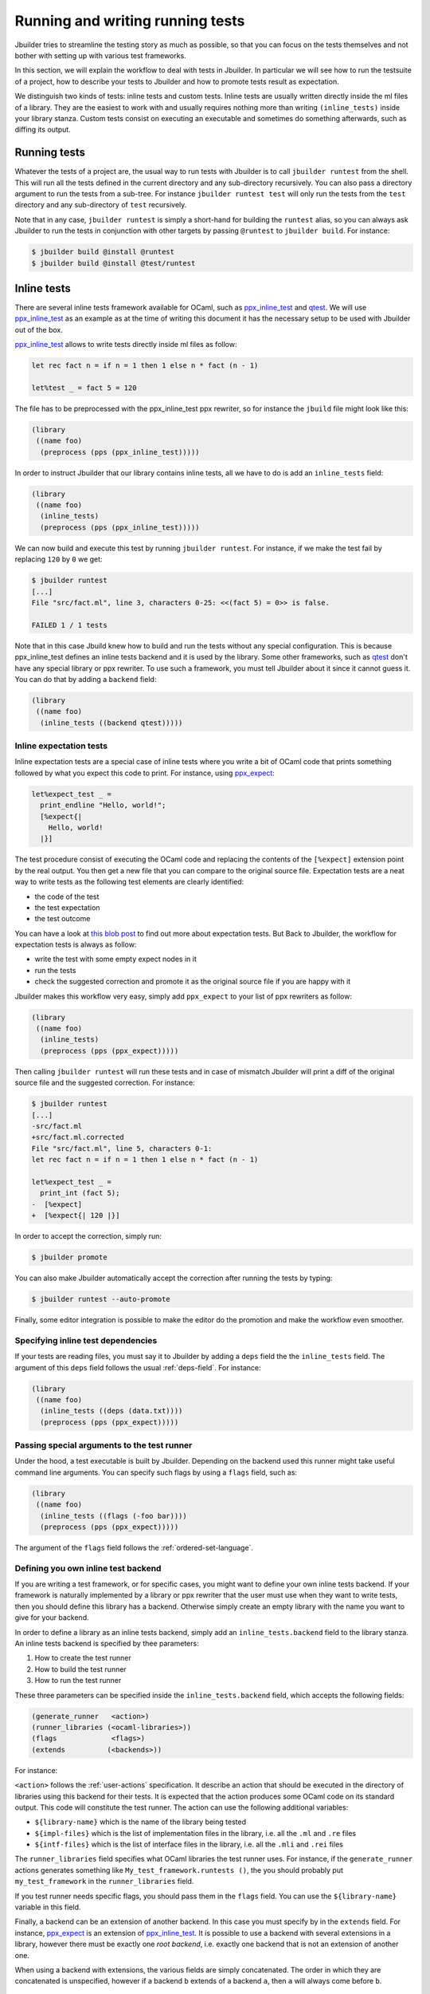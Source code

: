 *********************************
Running and writing running tests
*********************************

Jbuilder tries to streamline the testing story as much as possible, so
that you can focus on the tests themselves and not bother with setting
up with various test frameworks.

In this section, we will explain the workflow to deal with tests in
Jbuilder. In particular we will see how to run the testsuite of a
project, how to describe your tests to Jbuilder and how to promote
tests result as expectation.

We distinguish two kinds of tests: inline tests and custom
tests. Inline tests are usually written directly inside the ml files
of a library. They are the easiest to work with and usually requires
nothing more than writing ``(inline_tests)`` inside your library
stanza. Custom tests consist on executing an executable and sometimes
do something afterwards, such as diffing its output.

Running tests
=============

Whatever the tests of a project are, the usual way to run tests with
Jbuilder is to call ``jbuilder runtest`` from the shell. This will run
all the tests defined in the current directory and any sub-directory
recursively. You can also pass a directory argument to run the tests
from a sub-tree. For instance ``jbuilder runtest test`` will only run
the tests from the ``test`` directory and any sub-directory of
``test`` recursively.

Note that in any case, ``jbuilder runtest`` is simply a short-hand for
building the ``runtest`` alias, so you can always ask Jbuilder to run
the tests in conjunction with other targets by passing ``@runtest`` to
``jbuilder build``. For instance:

.. code:: bash

          $ jbuilder build @install @runtest
          $ jbuilder build @install @test/runtest

Inline tests
============

There are several inline tests framework available for OCaml, such as
ppx_inline_test_ and qtest_. We will use ppx_inline_test_ as an
example as at the time of writing this document it has the necessary
setup to be used with Jbuilder out of the box.

ppx_inline_test_ allows to write tests directly inside ml files as
follow:

.. code:: ocaml

          let rec fact n = if n = 1 then 1 else n * fact (n - 1)

          let%test _ = fact 5 = 120

The file has to be preprocessed with the ppx_inline_test ppx rewriter,
so for instance the ``jbuild`` file might look like this:

.. code:: scheme

          (library
           ((name foo)
            (preprocess (pps (ppx_inline_test)))))

In order to instruct Jbuilder that our library contains inline tests,
all we have to do is add an ``inline_tests`` field:

.. code:: scheme

          (library
           ((name foo)
            (inline_tests)
            (preprocess (pps (ppx_inline_test)))))

We can now build and execute this test by running ``jbuilder
runtest``. For instance, if we make the test fail by replacing ``120``
by ``0`` we get:

.. code:: bash

          $ jbuilder runtest
          [...]
          File "src/fact.ml", line 3, characters 0-25: <<(fact 5) = 0>> is false.

          FAILED 1 / 1 tests

Note that in this case Jbuild knew how to build and run the tests
without any special configuration. This is because ppx_inline_test
defines an inline tests backend and it is used by the library. Some
other frameworks, such as qtest_ don't have any special library or ppx
rewriter. To use such a framework, you must tell Jbuilder about it
since it cannot guess it. You can do that by adding a ``backend``
field:

.. code:: scheme

          (library
           ((name foo)
            (inline_tests ((backend qtest)))))


Inline expectation tests
------------------------

Inline expectation tests are a special case of inline tests where you
write a bit of OCaml code that prints something followed by what you
expect this code to print. For instance, using ppx_expect_:

.. code:: ocaml

          let%expect_test _ =
            print_endline "Hello, world!";
            [%expect{|
              Hello, world!
            |}]

The test procedure consist of executing the OCaml code and replacing
the contents of the ``[%expect]`` extension point by the real
output. You then get a new file that you can compare to the original
source file. Expectation tests are a neat way to write tests as the
following test elements are clearly identified:

- the code of the test
- the test expectation
- the test outcome

You can have a look at `this blob post
<https://blog.janestreet.com/testing-with-expectations/>`_ to find out
more about expectation tests. But Back to Jbuilder, the workflow for
expectation tests is always as follow:

- write the test with some empty expect nodes in it
- run the tests
- check the suggested correction and promote it as the original source
  file if you are happy with it

Jbuilder makes this workflow very easy, simply add ``ppx_expect`` to
your list of ppx rewriters as follow:

.. code:: scheme

          (library
           ((name foo)
            (inline_tests)
            (preprocess (pps (ppx_expect)))))

Then calling ``jbuilder runtest`` will run these tests and in case of
mismatch Jbuilder will print a diff of the original source file and
the suggested correction. For instance:

.. code:: bash

          $ jbuilder runtest
          [...]
          -src/fact.ml
          +src/fact.ml.corrected
          File "src/fact.ml", line 5, characters 0-1:
          let rec fact n = if n = 1 then 1 else n * fact (n - 1)

          let%expect_test _ =
            print_int (fact 5);
          -  [%expect]
          +  [%expect{| 120 |}]

In order to accept the correction, simply run:

.. code:: bash

          $ jbuilder promote

You can also make Jbuilder automatically accept the correction after
running the tests by typing:

.. code:: bash

          $ jbuilder runtest --auto-promote

Finally, some editor integration is possible to make the editor do the
promotion and make the workflow even smoother.

Specifying inline test dependencies
-----------------------------------

If your tests are reading files, you must say it to Jbuilder by adding
a ``deps`` field the the ``inline_tests`` field. The argument of this
``deps`` field follows the usual :ref:`deps-field`. For instance:

.. code:: ocaml

          (library
           ((name foo)
            (inline_tests ((deps (data.txt))))
            (preprocess (pps (ppx_expect)))))

Passing special arguments to the test runner
--------------------------------------------

Under the hood, a test executable is built by Jbuilder. Depending on
the backend used this runner might take useful command line
arguments. You can specify such flags by using a ``flags`` field, such
as:

.. code:: ocaml

          (library
           ((name foo)
            (inline_tests ((flags (-foo bar))))
            (preprocess (pps (ppx_expect)))))

The argument of the ``flags`` field follows the :ref:`ordered-set-language`.

Defining you own inline test backend
------------------------------------

If you are writing a test framework, or for specific cases, you might
want to define your own inline tests backend. If your framework is
naturally implemented by a library or ppx rewriter that the user must
use when they want to write tests, then you should define this library
has a backend. Otherwise simply create an empty library with the name
you want to give for your backend.

In order to define a library as an inline tests backend, simply add an
``inline_tests.backend`` field to the library stanza. An inline tests
backend is specified by thee parameters:

1. How to create the test runner
2. How to build the test runner
3. How to run the test runner

These three parameters can be specified inside the
``inline_tests.backend`` field, which accepts the following fields:

.. code:: scheme

          (generate_runner   <action>)
          (runner_libraries (<ocaml-libraries>))
          (flags             <flags>)
          (extends          (<backends>))

For instance:

``<action>`` follows the :ref:`user-actions` specification. It
describe an action that should be executed in the directory of
libraries using this backend for their tests.  It is expected that the
action produces some OCaml code on its standard output. This code will
constitute the test runner. The action can use the following
additional variables:

- ``${library-name}`` which is the name of the library being tested
- ``${impl-files}`` which is the list of implementation files in the
  library, i.e. all the ``.ml`` and ``.re`` files
- ``${intf-files}`` which is the list of interface files in the library,
  i.e. all the ``.mli`` and ``.rei`` files

The ``runner_libraries`` field specifies what OCaml libraries the test
runner uses. For instance, if the ``generate_runner`` actions
generates something like ``My_test_framework.runtests ()``, the you
should probably put ``my_test_framework`` in the ``runner_libraries``
field.

If you test runner needs specific flags, you should pass them in the
``flags`` field. You can use the ``${library-name}`` variable in this
field.

Finally, a backend can be an extension of another backend. In this
case you must specify by in the ``extends`` field. For instance,
ppx_expect_ is an extension of ppx_inline_test_. It is possible to use
a backend with several extensions in a library, however there must be
exactly one *root backend*, i.e. exactly one backend that is not an
extension of another one.

When using a backend with extensions, the various fields are simply
concatenated. The order in which they are concatenated is unspecified,
however if a backend ``b`` extends of a backend ``a``, then ``a`` will
always come before ``b``.

Example of backend
~~~~~~~~~~~~~~~~~~

In this example, we put tests in comments of the form:

.. code:: ocaml

          (*TEST: assert (fact 5 = 120) *)

The backend for such a framework looks like this:

.. code:: scheme

          (library
           ((name simlpe_tests)
            (inline_tests.backend
             ((generate_runner (run sed "s/(\\*TEST:\\(.*\\)\\*)/let () = \1;;/" ${impl-files}))
             ))))

Now all you have to do is write ``(inline_tests ((backend
simple_tests)))`` wherever you want to write such tests. Note that
this is only an example, we do not recommend using ``sed`` in your
build as this would cause portability problems.

Custom tests
============

We said in `Running tests`_ that to run tests Jbuilder simply builds
the ``runtest`` alias. As a result, to define cutsom tests, you simply
need to add an action to this alias in any directory. For instance if
you have a binary ``tests.exe`` that you want to run as part of
running your testsuite, simply add this to a jbuild file:

.. code:: scheme

          (alias
           ((name   runtest)
            (action (run ./tests.exe))))

Diffing the result
------------------

It is often the case that we want to compare the output of a test to
some expected one. For that, Jbuilder offers the ``diff`` command,
which in essence is the same as running the ``diff`` tool, except that
it is more integrated in Jbuilder and especially with the ``promote``
command. For instance let's consider this test:

.. code:: scheme

          (rule
           (with-stdout-to tests.output (run ./tests.exe)))

          (alias
           ((name runtest)
            (action (diff tests.expected test.output))))

After having run ``tests.exe`` and dumping its output to
``tests.output``, Jbuilder will compare the latter to
``tests.expected``. In case of mismatch, Jbuilder will print a diff
and then the ``jbuilder promote`` command can be used to copy over the
generated ``test.output`` file to ``tests.expected`` in the source
tree. This provides a nice way of dealing with the usual *write code*,
*run*, *promote* cycle of testing. For instance:

.. code:: bash

          $ jbuilder runtest
          [...]
          -tests.expected
          +tests.output
          File "tests.expected", line 1, characters 0-1:
          -Hello, world!
          +Good bye!
          $ jbuilder promote
          Promoting _build/default/tests.output to tests.expected.

Note that if available, the diffing is done using the patdiff_ tool,
which displays nicer looking diffs that the standard ``diff``
tool. You can change that by passing ``--diff-command CMD`` to
Jbuilder.


.. _ppx_inline_test: https://github.com/janestreet/ppx_inline_test
.. _ppx_expect:      https://github.com/janestreet/ppx_expect
.. _qtest:           https://github.com/vincent-hugot/qtest
.. _patdiff:         https://github.com/janestreet/patdiff

